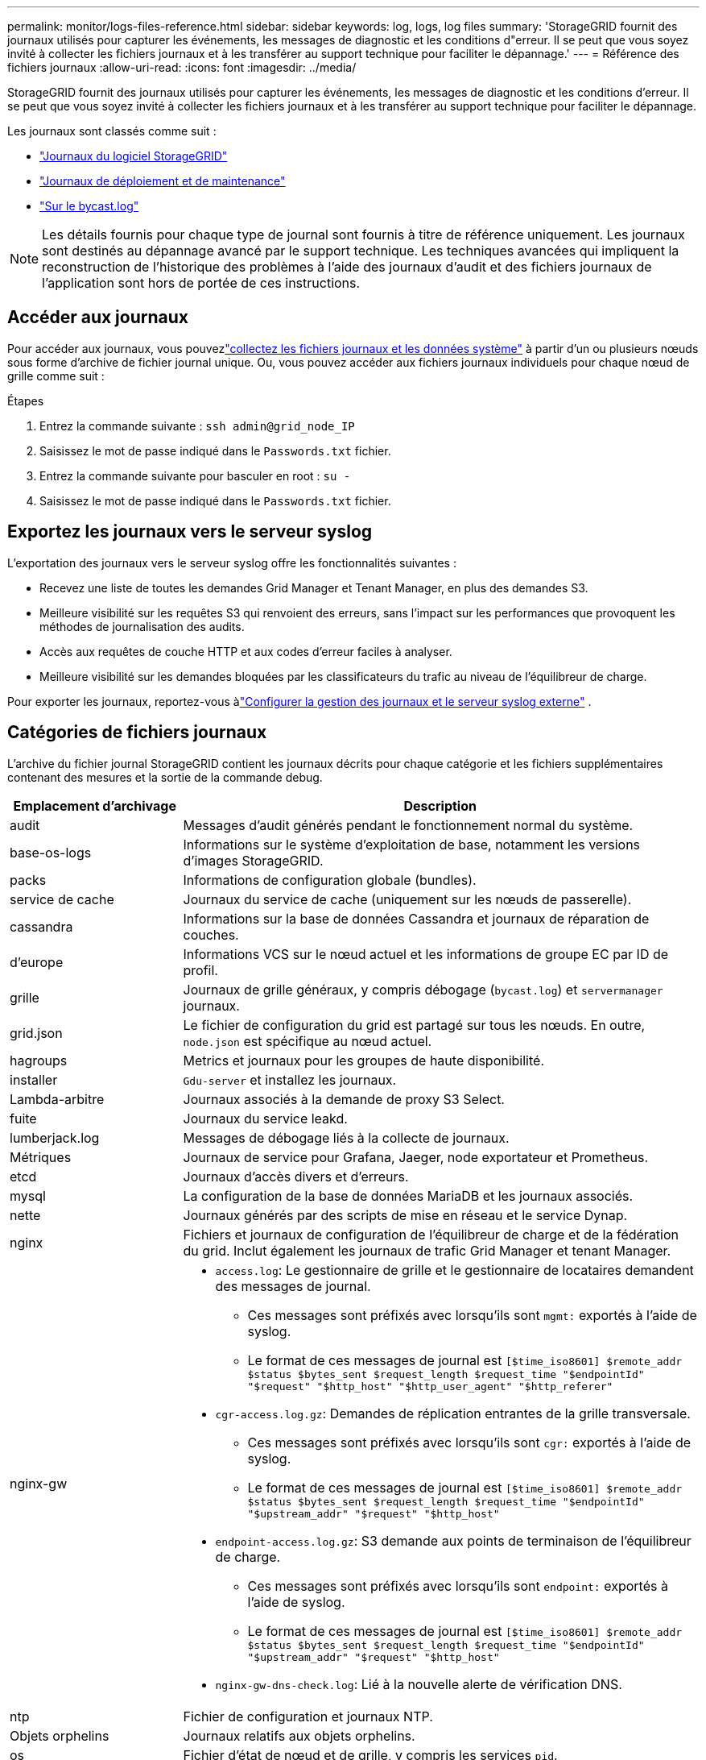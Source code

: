 ---
permalink: monitor/logs-files-reference.html 
sidebar: sidebar 
keywords: log, logs, log files 
summary: 'StorageGRID fournit des journaux utilisés pour capturer les événements, les messages de diagnostic et les conditions d"erreur. Il se peut que vous soyez invité à collecter les fichiers journaux et à les transférer au support technique pour faciliter le dépannage.' 
---
= Référence des fichiers journaux
:allow-uri-read: 
:icons: font
:imagesdir: ../media/


[role="lead"]
StorageGRID fournit des journaux utilisés pour capturer les événements, les messages de diagnostic et les conditions d'erreur. Il se peut que vous soyez invité à collecter les fichiers journaux et à les transférer au support technique pour faciliter le dépannage.

Les journaux sont classés comme suit :

* link:storagegrid-software-logs.html["Journaux du logiciel StorageGRID"]
* link:deployment-and-maintenance-logs.html["Journaux de déploiement et de maintenance"]
* link:about-bycast-log.html["Sur le bycast.log"]



NOTE: Les détails fournis pour chaque type de journal sont fournis à titre de référence uniquement. Les journaux sont destinés au dépannage avancé par le support technique. Les techniques avancées qui impliquent la reconstruction de l'historique des problèmes à l'aide des journaux d'audit et des fichiers journaux de l'application sont hors de portée de ces instructions.



== Accéder aux journaux

Pour accéder aux journaux, vous pouvezlink:collecting-log-files-and-system-data.html["collectez les fichiers journaux et les données système"] à partir d'un ou plusieurs nœuds sous forme d'archive de fichier journal unique.  Ou, vous pouvez accéder aux fichiers journaux individuels pour chaque nœud de grille comme suit :

.Étapes
. Entrez la commande suivante : `ssh admin@grid_node_IP`
. Saisissez le mot de passe indiqué dans le `Passwords.txt` fichier.
. Entrez la commande suivante pour basculer en root : `su -`
. Saisissez le mot de passe indiqué dans le `Passwords.txt` fichier.




== Exportez les journaux vers le serveur syslog

L'exportation des journaux vers le serveur syslog offre les fonctionnalités suivantes :

* Recevez une liste de toutes les demandes Grid Manager et Tenant Manager, en plus des demandes S3.
* Meilleure visibilité sur les requêtes S3 qui renvoient des erreurs, sans l'impact sur les performances que provoquent les méthodes de journalisation des audits.
* Accès aux requêtes de couche HTTP et aux codes d'erreur faciles à analyser.
* Meilleure visibilité sur les demandes bloquées par les classificateurs du trafic au niveau de l'équilibreur de charge.


Pour exporter les journaux, reportez-vous àlink:../monitor/configure-log-management.html["Configurer la gestion des journaux et le serveur syslog externe"] .



== Catégories de fichiers journaux

L'archive du fichier journal StorageGRID contient les journaux décrits pour chaque catégorie et les fichiers supplémentaires contenant des mesures et la sortie de la commande debug.

[cols="1a,3a"]
|===
| Emplacement d'archivage | Description 


| audit  a| 
Messages d'audit générés pendant le fonctionnement normal du système.



| base-os-logs  a| 
Informations sur le système d'exploitation de base, notamment les versions d'images StorageGRID.



| packs  a| 
Informations de configuration globale (bundles).



| service de cache  a| 
Journaux du service de cache (uniquement sur les nœuds de passerelle).



| cassandra  a| 
Informations sur la base de données Cassandra et journaux de réparation de couches.



| d'europe  a| 
Informations VCS sur le nœud actuel et les informations de groupe EC par ID de profil.



| grille  a| 
Journaux de grille généraux, y compris débogage (`bycast.log`) et `servermanager` journaux.



| grid.json  a| 
Le fichier de configuration du grid est partagé sur tous les nœuds. En outre, `node.json` est spécifique au nœud actuel.



| hagroups  a| 
Metrics et journaux pour les groupes de haute disponibilité.



| installer  a| 
`Gdu-server` et installez les journaux.



| Lambda-arbitre  a| 
Journaux associés à la demande de proxy S3 Select.



| fuite  a| 
Journaux du service leakd.



| lumberjack.log  a| 
Messages de débogage liés à la collecte de journaux.



| Métriques  a| 
Journaux de service pour Grafana, Jaeger, node exportateur et Prometheus.



| etcd  a| 
Journaux d'accès divers et d'erreurs.



| mysql  a| 
La configuration de la base de données MariaDB et les journaux associés.



| nette  a| 
Journaux générés par des scripts de mise en réseau et le service Dynap.



| nginx  a| 
Fichiers et journaux de configuration de l'équilibreur de charge et de la fédération du grid. Inclut également les journaux de trafic Grid Manager et tenant Manager.



| nginx-gw  a| 
* `access.log`: Le gestionnaire de grille et le gestionnaire de locataires demandent des messages de journal.
+
** Ces messages sont préfixés avec lorsqu'ils sont `mgmt:` exportés à l'aide de syslog.
** Le format de ces messages de journal est `[$time_iso8601] $remote_addr $status $bytes_sent $request_length $request_time "$endpointId" "$request" "$http_host" "$http_user_agent" "$http_referer"`


* `cgr-access.log.gz`: Demandes de réplication entrantes de la grille transversale.
+
** Ces messages sont préfixés avec lorsqu'ils sont `cgr:` exportés à l'aide de syslog.
** Le format de ces messages de journal est `[$time_iso8601] $remote_addr $status $bytes_sent $request_length $request_time "$endpointId" "$upstream_addr" "$request" "$http_host"`


* `endpoint-access.log.gz`: S3 demande aux points de terminaison de l'équilibreur de charge.
+
** Ces messages sont préfixés avec lorsqu'ils sont `endpoint:` exportés à l'aide de syslog.
** Le format de ces messages de journal est `[$time_iso8601] $remote_addr $status $bytes_sent $request_length $request_time "$endpointId" "$upstream_addr" "$request" "$http_host"`


* `nginx-gw-dns-check.log`: Lié à la nouvelle alerte de vérification DNS.




| ntp  a| 
Fichier de configuration et journaux NTP.



 a| 
Objets orphelins
 a| 
Journaux relatifs aux objets orphelins.



| os  a| 
Fichier d'état de nœud et de grille, y compris les services `pid`.



| autre  a| 
Les fichiers journaux sous `/var/local/log` qui ne sont pas collectés dans d'autres dossiers.



| diminution des  a| 
Informations de performances pour le CPU, la mise en réseau et les E/S de disque



| données prometheus  a| 
Metrics Prometheus actuels si la collecte des journaux inclut des données Prometheus.



| provisionnement  a| 
Journaux relatifs au processus de provisionnement de la grille.



| radeau  a| 
Journaux de grappe raft utilisés dans les services de plate-forme.



| ssh  a| 
Journaux liés à la configuration et au service SSH.



| snmp  a| 
Configuration de l'agent SNMP utilisée pour l'envoi de notifications SNMP.



| sockets-données  a| 
Données des sockets pour le débogage réseau.



| system-commands.txt  a| 
Résultat des commandes du conteneur StorageGRID. Contient des informations sur le système, telles que la mise en réseau et l'utilisation du disque.



| synchroniser-package-récupération  a| 
Lié au maintien de la cohérence du dernier package de récupération sur tous les nœuds d'administration et nœuds de stockage qui hébergent le service ADC.

|===
